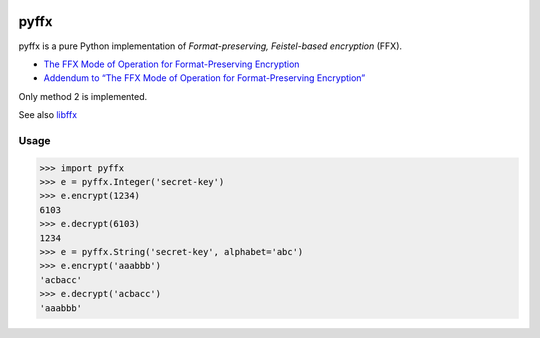 .. image:: https://travis-ci.org/emulbreh/pyffx.svg?branch=master
    :target: https://travis-ci.org/emulbreh/pyffx


pyffx
=====

pyffx is a pure Python implementation of *Format-preserving, Feistel-based encryption* (FFX).

* `The FFX Mode of Operation for Format-Preserving Encryption`_
* `Addendum to “The FFX Mode of Operation for Format-Preserving Encryption”`_

Only method 2 is implemented.

See also `libffx`_

Usage
-----

.. code-block:: python

    >>> import pyffx
    >>> e = pyffx.Integer('secret-key')
    >>> e.encrypt(1234)
    6103
    >>> e.decrypt(6103)
    1234
    >>> e = pyffx.String('secret-key', alphabet='abc')
    >>> e.encrypt('aaabbb')
    'acbacc'
    >>> e.decrypt('acbacc')
    'aaabbb'

.. _The FFX Mode of Operation for Format-Preserving Encryption: http://csrc.nist.gov/groups/ST/toolkit/BCM/documents/proposedmodes/ffx/ffx-spec.pdf
.. _Addendum to “The FFX Mode of Operation for Format-Preserving Encryption”: http://csrc.nist.gov/groups/ST/toolkit/BCM/documents/proposedmodes/ffx/ffx-spec2.pdf
.. _libffx: https://github.com/kpdyer/libffx
